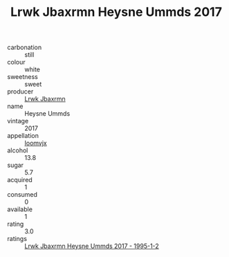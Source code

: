 :PROPERTIES:
:ID:                     b620c050-7877-49b6-852a-c982d0df11bd
:END:
#+TITLE: Lrwk Jbaxrmn Heysne Ummds 2017

- carbonation :: still
- colour :: white
- sweetness :: sweet
- producer :: [[id:a9621b95-966c-4319-8256-6168df5411b3][Lrwk Jbaxrmn]]
- name :: Heysne Ummds
- vintage :: 2017
- appellation :: [[id:15b70af5-e968-4e98-94c5-64021e4b4fab][Ioomvjx]]
- alcohol :: 13.8
- sugar :: 5.7
- acquired :: 1
- consumed :: 0
- available :: 1
- rating :: 3.0
- ratings :: [[id:33f3b99b-e958-4601-acab-ba606b8c607f][Lrwk Jbaxrmn Heysne Ummds 2017 - 1995-1-2]]


